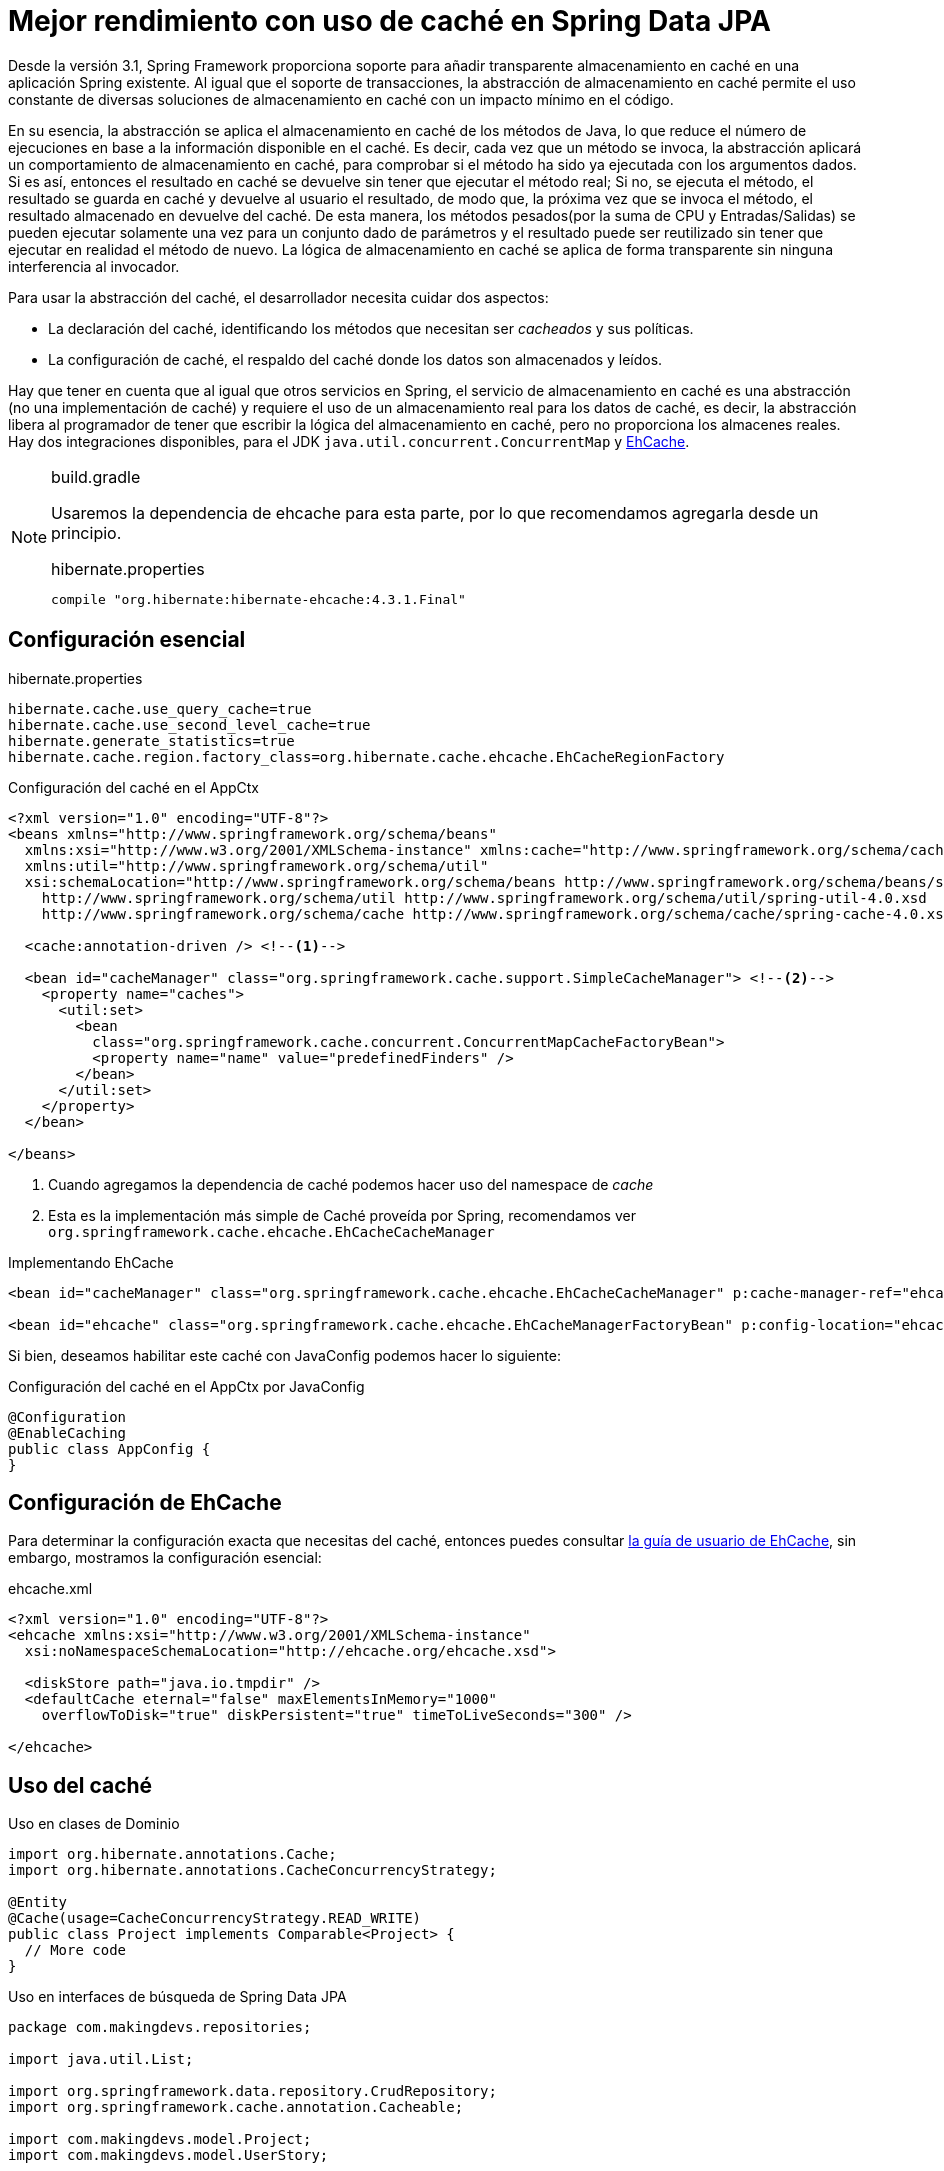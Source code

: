 
= Mejor rendimiento con uso de caché en Spring Data JPA

Desde la versión 3.1, Spring Framework proporciona soporte para añadir transparente almacenamiento en caché en una aplicación Spring existente. Al igual que el soporte de transacciones, la abstracción de almacenamiento en caché permite el uso constante de diversas soluciones de almacenamiento en caché con un impacto mínimo en el código.

En su esencia, la abstracción se aplica el almacenamiento en caché de los métodos de Java, lo que reduce el número de ejecuciones en base a la información disponible en el caché. Es decir, cada vez que un método se invoca, la abstracción aplicará un comportamiento de almacenamiento en caché, para comprobar si el método ha sido ya ejecutada con los argumentos dados. Si es así, entonces el resultado en caché se devuelve sin tener que ejecutar el método real; Si no, se ejecuta el método, el resultado se guarda en caché y devuelve al usuario el resultado, de modo que, la próxima vez que se invoca el método, el resultado almacenado en devuelve del caché. De esta manera, los métodos pesados(por la suma de CPU y Entradas/Salidas) se pueden ejecutar solamente una vez para un conjunto dado de parámetros y el resultado puede ser reutilizado sin tener que ejecutar en realidad el método de nuevo. La lógica de almacenamiento en caché se aplica de forma transparente sin ninguna interferencia al invocador.

Para usar la abstracción del caché, el desarrollador necesita cuidar dos aspectos:

* La declaración del caché, identificando los métodos que necesitan ser _cacheados_ y sus políticas.
* La configuración de caché, el respaldo del caché donde los datos son almacenados y leídos.

Hay que tener en cuenta que al igual que otros servicios en Spring, el servicio de almacenamiento en caché es una abstracción (no una implementación de caché) y requiere el uso de un almacenamiento real para los datos de caché, es decir, la abstracción libera al programador de tener que escribir la lógica del almacenamiento en caché, pero no proporciona los almacenes reales. Hay dos integraciones disponibles, para el JDK `java.util.concurrent.ConcurrentMap` y http://ehcache.org[EhCache].

[NOTE]
.build.gradle
====
Usaremos la dependencia de ehcache para esta parte, por lo que recomendamos agregarla desde un principio.

[source, groovy]
.hibernate.properties
----
compile "org.hibernate:hibernate-ehcache:4.3.1.Final"
----

====

== Configuración esencial

[source, plain]
.hibernate.properties
----
hibernate.cache.use_query_cache=true
hibernate.cache.use_second_level_cache=true
hibernate.generate_statistics=true
hibernate.cache.region.factory_class=org.hibernate.cache.ehcache.EhCacheRegionFactory
----


[source, xml]
.Configuración del caché en el AppCtx
----
<?xml version="1.0" encoding="UTF-8"?>
<beans xmlns="http://www.springframework.org/schema/beans"
  xmlns:xsi="http://www.w3.org/2001/XMLSchema-instance" xmlns:cache="http://www.springframework.org/schema/cache"
  xmlns:util="http://www.springframework.org/schema/util"
  xsi:schemaLocation="http://www.springframework.org/schema/beans http://www.springframework.org/schema/beans/spring-beans.xsd
    http://www.springframework.org/schema/util http://www.springframework.org/schema/util/spring-util-4.0.xsd
    http://www.springframework.org/schema/cache http://www.springframework.org/schema/cache/spring-cache-4.0.xsd">

  <cache:annotation-driven /> <!--1-->

  <bean id="cacheManager" class="org.springframework.cache.support.SimpleCacheManager"> <!--2-->
    <property name="caches">
      <util:set>
        <bean
          class="org.springframework.cache.concurrent.ConcurrentMapCacheFactoryBean">
          <property name="name" value="predefinedFinders" />
        </bean>
      </util:set>
    </property>
  </bean>

</beans>
----
<1> Cuando agregamos la dependencia de caché podemos hacer uso del namespace de _cache_
<2> Esta es la implementación más simple de Caché proveída por Spring, recomendamos ver `org.springframework.cache.ehcache.EhCacheCacheManager`

[source, xml]
.Implementando EhCache
----
<bean id="cacheManager" class="org.springframework.cache.ehcache.EhCacheCacheManager" p:cache-manager-ref="ehcache"/>

<bean id="ehcache" class="org.springframework.cache.ehcache.EhCacheManagerFactoryBean" p:config-location="ehcache.xml"/>
----

Si bien, deseamos habilitar este caché con JavaConfig podemos hacer lo siguiente:

[source, java]
.Configuración del caché en el AppCtx por JavaConfig
----
@Configuration
@EnableCaching
public class AppConfig {
}
----

== Configuración de EhCache

Para determinar la configuración exacta que necesitas del caché, entonces puedes consultar http://ehcache.org/files/documentation/EhcacheUserGuide.pdf[la guía de usuario de EhCache], sin embargo, mostramos la configuración esencial:

[source, xml]
.ehcache.xml
----
<?xml version="1.0" encoding="UTF-8"?>
<ehcache xmlns:xsi="http://www.w3.org/2001/XMLSchema-instance"
  xsi:noNamespaceSchemaLocation="http://ehcache.org/ehcache.xsd">

  <diskStore path="java.io.tmpdir" />
  <defaultCache eternal="false" maxElementsInMemory="1000"
    overflowToDisk="true" diskPersistent="true" timeToLiveSeconds="300" />

</ehcache>
----

== Uso del caché

[source, java]
.Uso en clases de Dominio
----
import org.hibernate.annotations.Cache;
import org.hibernate.annotations.CacheConcurrencyStrategy;

@Entity
@Cache(usage=CacheConcurrencyStrategy.READ_WRITE)
public class Project implements Comparable<Project> {
  // More code
}
----

[source, java]
.Uso en interfaces de búsqueda de Spring Data JPA
----
package com.makingdevs.repositories;

import java.util.List;

import org.springframework.data.repository.CrudRepository;
import org.springframework.cache.annotation.Cacheable;

import com.makingdevs.model.Project;
import com.makingdevs.model.UserStory;

public interface UserStoryRepository extends CrudRepository<UserStory, Long> {
  @Cacheable("predefinedFinders")
  List<UserStory> findAllByEffortBetween(Integer lowValue, Integer maxValue);
  @Cacheable("predefinedFinders")
  List<UserStory> findAllByPriorityBetween(Integer lowValue, Integer maxValue);
  @Cacheable("predefinedFinders")
  List<UserStory> findAllByProject(Project project);
}
----

NOTE: Te recomendamos que observes que clases se usan más para consulta, ya que dichas clases son las candidatas para meter en un caché más duradero.
